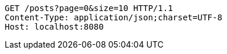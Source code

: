 [source,http,options="nowrap"]
----
GET /posts?page=0&size=10 HTTP/1.1
Content-Type: application/json;charset=UTF-8
Host: localhost:8080

----
